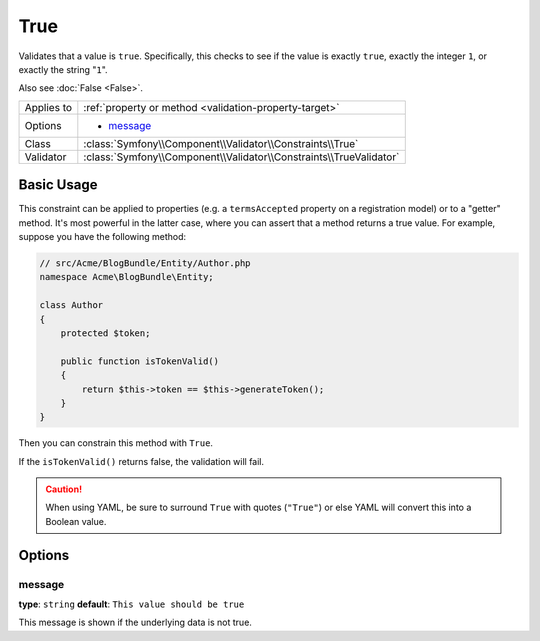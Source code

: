 True
====

Validates that a value is ``true``. Specifically, this checks to see if
the value is exactly ``true``, exactly the integer ``1``, or exactly the
string "``1``".

Also see :doc:`False <False>`.

+----------------+---------------------------------------------------------------------+
| Applies to     | :ref:`property or method <validation-property-target>`              |
+----------------+---------------------------------------------------------------------+
| Options        | - `message`_                                                        |
+----------------+---------------------------------------------------------------------+
| Class          | :class:`Symfony\\Component\\Validator\\Constraints\\True`           |
+----------------+---------------------------------------------------------------------+
| Validator      | :class:`Symfony\\Component\\Validator\\Constraints\\TrueValidator`  |
+----------------+---------------------------------------------------------------------+

Basic Usage
-----------

This constraint can be applied to properties (e.g. a ``termsAccepted`` property
on a registration model) or to a "getter" method. It's most powerful in the
latter case, where you can assert that a method returns a true value. For
example, suppose you have the following method:

.. code-block:: php

    // src/Acme/BlogBundle/Entity/Author.php
    namespace Acme\BlogBundle\Entity;

    class Author
    {
        protected $token;

        public function isTokenValid()
        {
            return $this->token == $this->generateToken();
        }
    }

Then you can constrain this method with ``True``.

.. configuration-block::

    .. code-block:: yaml

        # src/Acme/BlogBundle/Resources/config/validation.yml
        Acme\BlogBundle\Entity\Author:
            getters:
                tokenValid:
                    - "True": { message: "The token is invalid." }

    .. code-block:: php-annotations

        // src/Acme/BlogBundle/Entity/Author.php
        namespace Acme\BlogBundle\Entity;

        use Symfony\Component\Validator\Constraints as Assert;

        class Author
        {
            protected $token;

            /**
             * @Assert\True(message = "The token is invalid")
             */
            public function isTokenValid()
            {
                return $this->token == $this->generateToken();
            }
        }

    .. code-block:: xml

        <!-- src/Acme/Blogbundle/Resources/config/validation.xml -->
        <?xml version="1.0" encoding="UTF-8" ?>
        <constraint-mapping xmlns="http://symfony.com/schema/dic/constraint-mapping"
            xmlns:xsi="http://www.w3.org/2001/XMLSchema-instance"
            xsi:schemaLocation="http://symfony.com/schema/dic/constraint-mapping http://symfony.com/schema/dic/constraint-mapping/constraint-mapping-1.0.xsd">

            <class name="Acme\BlogBundle\Entity\Author">
                <getter property="tokenValid">
                    <constraint name="True">
                        <option name="message">The token is invalid.</option>
                    </constraint>
                </getter>
            </class>
        </constraint-mapping>

    .. code-block:: php

        // src/Acme/BlogBundle/Entity/Author.php
        namespace Acme\BlogBundle\Entity;

        use Symfony\Component\Validator\Mapping\ClassMetadata;
        use Symfony\Component\Validator\Constraints\True;
        
        class Author
        {
            protected $token;
            
            public static function loadValidatorMetadata(ClassMetadata $metadata)
            {
                $metadata->addGetterConstraint('tokenValid', new True(array(
                    'message' => 'The token is invalid.',
                )));
            }

            public function isTokenValid()
            {
                return $this->token == $this->generateToken();
            }
        }

If the ``isTokenValid()`` returns false, the validation will fail.

.. caution::

    When using YAML, be sure to surround ``True`` with quotes (``"True"``)
    or else YAML will convert this into a Boolean value.

Options
-------

message
~~~~~~~

**type**: ``string`` **default**: ``This value should be true``

This message is shown if the underlying data is not true.
